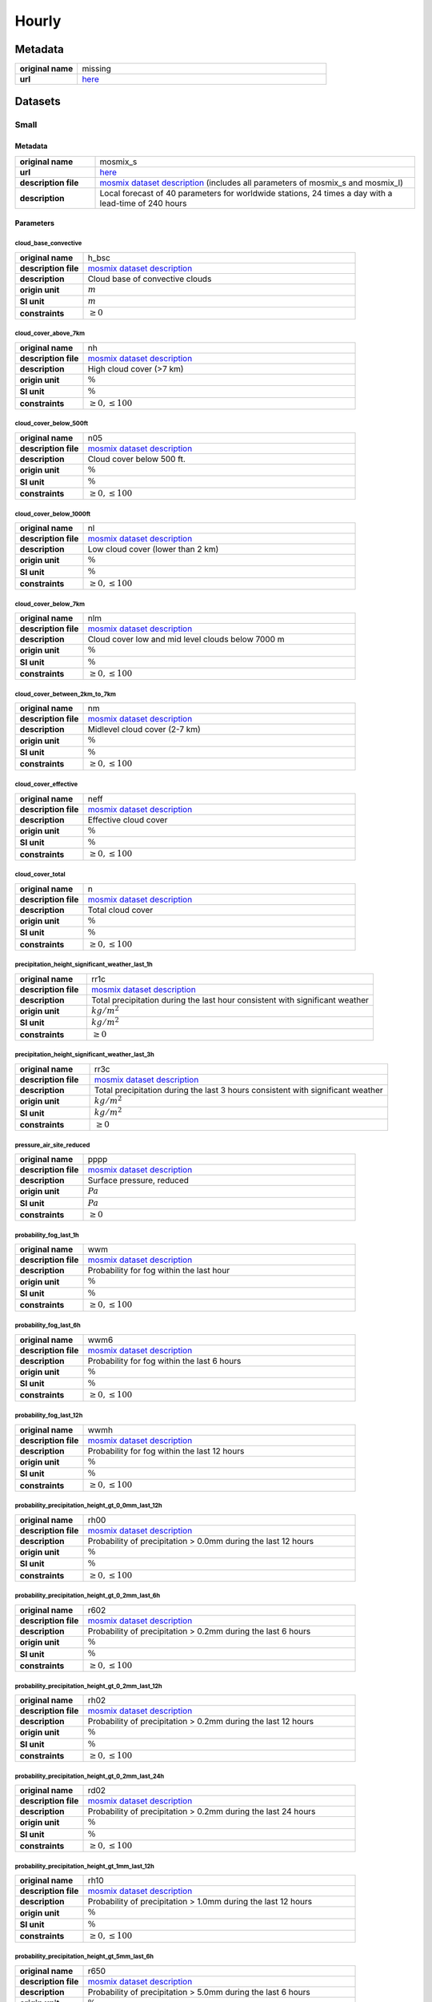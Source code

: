 Hourly
######

Metadata
********

.. list-table::
   :widths: 20 80
   :stub-columns: 1

   * - original name
     - missing
   * - url
     - `here <https://opendata.dwd.de/weather/local_forecasts/mos/>`_

Datasets
********

Small
=====

Metadata
--------

.. list-table::
   :widths: 20 80
   :stub-columns: 1

   * - original name
     - mosmix_s
   * - url
     - `here <https://opendata.dwd.de/weather/local_forecasts/mos/MOSMIX_S/>`_
   * - description file
     - `mosmix dataset description`_ (includes all parameters of mosmix_s and mosmix_l)
   * - description
     - Local forecast of 40 parameters for worldwide stations, 24 times a day with a lead-time of 240 hours

.. _mosmix dataset description: https://opendata.dwd.de/weather/lib/MetElementDefinition.xml

Parameters
----------

cloud_base_convective
^^^^^^^^^^^^^^^^^^^^^

.. list-table::
   :widths: 20 80
   :stub-columns: 1

   * - original name
     - h_bsc
   * - description file
     - `mosmix dataset description`_
   * - description
     - Cloud base of convective clouds
   * - origin unit
     - :math:`m`
   * - SI unit
     - :math:`m`
   * - constraints
     - :math:`\geq{0}`

cloud_cover_above_7km
^^^^^^^^^^^^^^^^^^^^^^

.. list-table::
   :widths: 20 80
   :stub-columns: 1

   * - original name
     - nh
   * - description file
     - `mosmix dataset description`_
   * - description
     - High cloud cover (>7 km)
   * - origin unit
     - :math:`\%`
   * - SI unit
     - :math:`\%`
   * - constraints
     - :math:`\geq{0}, \leq{100}`

cloud_cover_below_500ft
^^^^^^^^^^^^^^^^^^^^^^^^

.. list-table::
   :widths: 20 80
   :stub-columns: 1

   * - original name
     - n05
   * - description file
     - `mosmix dataset description`_
   * - description
     - Cloud cover below 500 ft.
   * - origin unit
     - :math:`\%`
   * - SI unit
     - :math:`\%`
   * - constraints
     - :math:`\geq{0}, \leq{100}`

cloud_cover_below_1000ft
^^^^^^^^^^^^^^^^^^^^^^^^^

.. list-table::
   :widths: 20 80
   :stub-columns: 1

   * - original name
     - nl
   * - description file
     - `mosmix dataset description`_
   * - description
     - Low cloud cover (lower than 2 km)
   * - origin unit
     - :math:`\%`
   * - SI unit
     - :math:`\%`
   * - constraints
     - :math:`\geq{0}, \leq{100}`

cloud_cover_below_7km
^^^^^^^^^^^^^^^^^^^^^^

.. list-table::
   :widths: 20 80
   :stub-columns: 1

   * - original name
     - nlm
   * - description file
     - `mosmix dataset description`_
   * - description
     - Cloud cover low and mid level clouds below 7000 m
   * - origin unit
     - :math:`\%`
   * - SI unit
     - :math:`\%`
   * - constraints
     - :math:`\geq{0}, \leq{100}`

cloud_cover_between_2km_to_7km
^^^^^^^^^^^^^^^^^^^^^^^^^^^^^

.. list-table::
   :widths: 20 80
   :stub-columns: 1

   * - original name
     - nm
   * - description file
     - `mosmix dataset description`_
   * - description
     - Midlevel cloud cover (2-7 km)
   * - origin unit
     - :math:`\%`
   * - SI unit
     - :math:`\%`
   * - constraints
     - :math:`\geq{0}, \leq{100}`

cloud_cover_effective
^^^^^^^^^^^^^^^^^^^^^

.. list-table::
   :widths: 20 80
   :stub-columns: 1

   * - original name
     - neff
   * - description file
     - `mosmix dataset description`_
   * - description
     - Effective cloud cover
   * - origin unit
     - :math:`\%`
   * - SI unit
     - :math:`\%`
   * - constraints
     - :math:`\geq{0}, \leq{100}`

cloud_cover_total
^^^^^^^^^^^^^^^^^

.. list-table::
   :widths: 20 80
   :stub-columns: 1

   * - original name
     - n
   * - description file
     - `mosmix dataset description`_
   * - description
     - Total cloud cover
   * - origin unit
     - :math:`\%`
   * - SI unit
     - :math:`\%`
   * - constraints
     - :math:`\geq{0}, \leq{100}`

precipitation_height_significant_weather_last_1h
^^^^^^^^^^^^^^^^^^^^^^^^^^^^^^^^^^^^^^^^^^^^^^^^

.. list-table::
   :widths: 20 80
   :stub-columns: 1

   * - original name
     - rr1c
   * - description file
     - `mosmix dataset description`_
   * - description
     - Total precipitation during the last hour consistent with significant weather
   * - origin unit
     - :math:`kg / m^2`
   * - SI unit
     - :math:`kg / m^2`
   * - constraints
     - :math:`\geq{0}`

precipitation_height_significant_weather_last_3h
^^^^^^^^^^^^^^^^^^^^^^^^^^^^^^^^^^^^^^^^^^^^^^^^

.. list-table::
   :widths: 20 80
   :stub-columns: 1

   * - original name
     - rr3c
   * - description file
     - `mosmix dataset description`_
   * - description
     - Total precipitation during the last 3 hours consistent with significant weather
   * - origin unit
     - :math:`kg / m^2`
   * - SI unit
     - :math:`kg / m^2`
   * - constraints
     - :math:`\geq{0}`

pressure_air_site_reduced
^^^^^^^^^^^^^^^^^^^^^^^^^

.. list-table::
   :widths: 20 80
   :stub-columns: 1

   * - original name
     - pppp
   * - description file
     - `mosmix dataset description`_
   * - description
     - Surface pressure, reduced
   * - origin unit
     - :math:`Pa`
   * - SI unit
     - :math:`Pa`
   * - constraints
     - :math:`\geq{0}`

probability_fog_last_1h
^^^^^^^^^^^^^^^^^^^^^^^

.. list-table::
   :widths: 20 80
   :stub-columns: 1

   * - original name
     - wwm
   * - description file
     - `mosmix dataset description`_
   * - description
     - Probability for fog within the last hour
   * - origin unit
     - :math:`\%`
   * - SI unit
     - :math:`\%`
   * - constraints
     - :math:`\geq{0}, \leq{100}`

probability_fog_last_6h
^^^^^^^^^^^^^^^^^^^^^^^

.. list-table::
   :widths: 20 80
   :stub-columns: 1

   * - original name
     - wwm6
   * - description file
     - `mosmix dataset description`_
   * - description
     - Probability for fog within the last 6 hours
   * - origin unit
     - :math:`\%`
   * - SI unit
     - :math:`\%`
   * - constraints
     - :math:`\geq{0}, \leq{100}`

probability_fog_last_12h
^^^^^^^^^^^^^^^^^^^^^^^^

.. list-table::
   :widths: 20 80
   :stub-columns: 1

   * - original name
     - wwmh
   * - description file
     - `mosmix dataset description`_
   * - description
     - Probability for fog within the last 12 hours
   * - origin unit
     - :math:`\%`
   * - SI unit
     - :math:`\%`
   * - constraints
     - :math:`\geq{0}, \leq{100}`

probability_precipitation_height_gt_0_0mm_last_12h
^^^^^^^^^^^^^^^^^^^^^^^^^^^^^^^^^^^^^^^^^^^^^^^^^^^

.. list-table::
   :widths: 20 80
   :stub-columns: 1

   * - original name
     - rh00
   * - description file
     - `mosmix dataset description`_
   * - description
     - Probability of precipitation > 0.0mm during the last 12 hours
   * - origin unit
     - :math:`\%`
   * - SI unit
     - :math:`\%`
   * - constraints
     - :math:`\geq{0}, \leq{100}`

probability_precipitation_height_gt_0_2mm_last_6h
^^^^^^^^^^^^^^^^^^^^^^^^^^^^^^^^^^^^^^^^^^^^^^^^^^

.. list-table::
   :widths: 20 80
   :stub-columns: 1

   * - original name
     - r602
   * - description file
     - `mosmix dataset description`_
   * - description
     - Probability of precipitation > 0.2mm during the last 6 hours
   * - origin unit
     - :math:`\%`
   * - SI unit
     - :math:`\%`
   * - constraints
     - :math:`\geq{0}, \leq{100}`

probability_precipitation_height_gt_0_2mm_last_12h
^^^^^^^^^^^^^^^^^^^^^^^^^^^^^^^^^^^^^^^^^^^^^^^^^^^

.. list-table::
   :widths: 20 80
   :stub-columns: 1

   * - original name
     - rh02
   * - description file
     - `mosmix dataset description`_
   * - description
     - Probability of precipitation > 0.2mm during the last 12 hours
   * - origin unit
     - :math:`\%`
   * - SI unit
     - :math:`\%`
   * - constraints
     - :math:`\geq{0}, \leq{100}`

probability_precipitation_height_gt_0_2mm_last_24h
^^^^^^^^^^^^^^^^^^^^^^^^^^^^^^^^^^^^^^^^^^^^^^^^^^^

.. list-table::
   :widths: 20 80
   :stub-columns: 1

   * - original name
     - rd02
   * - description file
     - `mosmix dataset description`_
   * - description
     - Probability of precipitation > 0.2mm during the last 24 hours
   * - origin unit
     - :math:`\%`
   * - SI unit
     - :math:`\%`
   * - constraints
     - :math:`\geq{0}, \leq{100}`

probability_precipitation_height_gt_1mm_last_12h
^^^^^^^^^^^^^^^^^^^^^^^^^^^^^^^^^^^^^^^^^^^^^^^^^^^

.. list-table::
   :widths: 20 80
   :stub-columns: 1

   * - original name
     - rh10
   * - description file
     - `mosmix dataset description`_
   * - description
     - Probability of precipitation > 1.0mm during the last 12 hours
   * - origin unit
     - :math:`\%`
   * - SI unit
     - :math:`\%`
   * - constraints
     - :math:`\geq{0}, \leq{100}`

probability_precipitation_height_gt_5mm_last_6h
^^^^^^^^^^^^^^^^^^^^^^^^^^^^^^^^^^^^^^^^^^^^^^^^^^

.. list-table::
   :widths: 20 80
   :stub-columns: 1

   * - original name
     - r650
   * - description file
     - `mosmix dataset description`_
   * - description
     - Probability of precipitation > 5.0mm during the last 6 hours
   * - origin unit
     - :math:`\%`
   * - SI unit
     - :math:`\%`
   * - constraints
     - :math:`\geq{0}, \leq{100}`

probability_precipitation_height_gt_5mm_last_12h
^^^^^^^^^^^^^^^^^^^^^^^^^^^^^^^^^^^^^^^^^^^^^^^^^^^

.. list-table::
   :widths: 20 80
   :stub-columns: 1

   * - original name
     - rh50
   * - description file
     - `mosmix dataset description`_
   * - description
     - Probability of precipitation > 5.0mm during the last 12 hours
   * - origin unit
     - :math:`\%`
   * - SI unit
     - :math:`\%`
   * - constraints
     - :math:`\geq{0}, \leq{100}`

probability_precipitation_height_gt_5mm_last_24h
^^^^^^^^^^^^^^^^^^^^^^^^^^^^^^^^^^^^^^^^^^^^^^^^^^^

.. list-table::
   :widths: 20 80
   :stub-columns: 1

   * - original name
     - rd50
   * - description file
     - `mosmix dataset description`_
   * - description
     - Probability of precipitation > 5.0mm during the last 24 hours
   * - origin unit
     - :math:`\%`
   * - SI unit
     - :math:`\%`
   * - constraints
     - :math:`\geq{0}, \leq{100}`

probability_wind_gust_ge_25kn_last_12h
^^^^^^^^^^^^^^^^^^^^^^^^^^^^^^^^^^^^^^^

.. list-table::
   :widths: 20 80
   :stub-columns: 1

   * - original name
     - fxh25
   * - description file
     - `mosmix dataset description`_
   * - description
     - Probability of wind gusts >= 25kn within the last 12 hours
   * - origin unit
     - :math:`\%`
   * - SI unit
     - :math:`\%`
   * - constraints
     - :math:`\geq{0}, \leq{100}`

probability_wind_gust_ge_40kn_last_12h
^^^^^^^^^^^^^^^^^^^^^^^^^^^^^^^^^^^^^^^

.. list-table::
   :widths: 20 80
   :stub-columns: 1

   * - original name
     - fxh40
   * - description file
     - `mosmix dataset description`_
   * - description
     - Probability of wind gusts >= 40kn within the last 12 hours
   * - origin unit
     - :math:`\%`
   * - SI unit
     - :math:`\%`
   * - constraints
     - :math:`\geq{0}, \leq{100}`

probability_wind_gust_ge_55kn_last_12h
^^^^^^^^^^^^^^^^^^^^^^^^^^^^^^^^^^^^^^^

.. list-table::
   :widths: 20 80
   :stub-columns: 1

   * - original name
     - fxh55
   * - description file
     - `mosmix dataset description`_
   * - description
     - Probability of wind gusts >= 55kn within the last 12 hours
   * - origin unit
     - :math:`\%`
   * - SI unit
     - :math:`\%`
   * - constraints
     - :math:`\geq{0}, \leq{100}`

radiation_global
^^^^^^^^^^^^^^^^

.. list-table::
   :widths: 20 80
   :stub-columns: 1

   * - original name
     - rad1h
   * - description file
     - `mosmix dataset description`_
   * - description
     - Global Irradiance
   * - origin unit
     - :math:`kJ / m^2`
   * - SI unit
     - :math:`J / m^2`
   * - constraints
     - :math:`\geq{0}`

sunshine_duration
^^^^^^^^^^^^^^^^^

.. list-table::
   :widths: 20 80
   :stub-columns: 1

   * - original name
     - sund1
   * - description file
     - `mosmix dataset description`_
   * - description
     - Sunshine duration during the last Hour
   * - origin unit
     - :math:`s`
   * - SI unit
     - :math:`s`
   * - constraints
     - :math:`\geq{0}`

temperature_air_max_2m
^^^^^^^^^^^^^^^^^^^^^^^

.. list-table::
   :widths: 20 80
   :stub-columns: 1

   * - original name
     - tx
   * - description file
     - `mosmix dataset description`_
   * - description
     - Maximum temperature - within the last 12 hours
   * - origin unit
     - :math:`K`
   * - SI unit
     - :math:`K`
   * - constraints
     - none

temperature_air_mean_0_05m
^^^^^^^^^^^^^^^^^^^^^^^^

.. list-table::
   :widths: 20 80
   :stub-columns: 1

   * - original name
     - t5cm
   * - description file
     - `mosmix dataset description`_
   * - description
     - Temperature 5cm above surface
   * - origin unit
     - :math:`K`
   * - SI unit
     - :math:`K`
   * - constraints
     - none

temperature_air_mean_2m
^^^^^^^^^^^^^^^^^^^^^^^^

.. list-table::
   :widths: 20 80
   :stub-columns: 1

   * - original name
     - ttt
   * - description file
     - `mosmix dataset description`_
   * - description
     - Temperature 2m above surface
   * - origin unit
     - :math:`K`
   * - SI unit
     - :math:`K`
   * - constraints
     - none

temperature_air_min_2m
^^^^^^^^^^^^^^^^^^^^^^^

.. list-table::
   :widths: 20 80
   :stub-columns: 1

   * - original name
     - tn
   * - description file
     - `mosmix dataset description`_
   * - description
     - Minimum temperature - within the last 12 hours
   * - origin unit
     - :math:`K`
   * - SI unit
     - :math:`K`
   * - constraints
     - none

temperature_dew_point_mean_2m
^^^^^^^^^^^^^^^^^^^^^^^^^^^^^^

.. list-table::
   :widths: 20 80
   :stub-columns: 1

   * - original name
     - td
   * - description file
     - `mosmix dataset description`_
   * - description
     - Dewpoint 2m above surface
   * - origin unit
     - :math:`K`
   * - SI unit
     - :math:`K`
   * - constraints
     - none

visibility_range
^^^^^^^^^^^^^^^^

.. list-table::
   :widths: 20 80
   :stub-columns: 1

   * - original name
     - vv
   * - description file
     - `mosmix dataset description`_
   * - description
     - Visibility
   * - origin unit
     - :math:`m`
   * - SI unit
     - :math:`m`
   * - constraints
     - :math:`\geq{0}`

water_equivalent_snow_depth_new_last_1h
^^^^^^^^^^^^^^^^^^^^^^^^^^^^^^^^^^^^^^^

.. list-table::
   :widths: 20 80
   :stub-columns: 1

   * - original name
     - rrs1c
   * - description file
     - `mosmix dataset description`_
   * - description
     - Snow-Rain-Equivalent during the last hour
   * - origin unit
     - :math:`kg / m^2`
   * - SI unit
     - :math:`kg / m^2`
   * - constraints
     - :math:`\geq{0}`

water_equivalent_snow_depth_new_last_3h
^^^^^^^^^^^^^^^^^^^^^^^^^^^^^^^^^^^^^^^

.. list-table::
   :widths: 20 80
   :stub-columns: 1

   * - original name
     - rrs3c
   * - description file
     - `mosmix dataset description`_
   * - description
     - Snow-Rain-Equivalent during the last 3 hours
   * - origin unit
     - :math:`kg / m^2`
   * - SI unit
     - :math:`kg / m^2`
   * - constraints
     - :math:`\geq{0}`

weather_last_6h
^^^^^^^^^^^^^^^

.. list-table::
   :widths: 20 80
   :stub-columns: 1

   * - original name
     - w1w2
   * - description file
     - `mosmix dataset description`_
   * - description
     - Past weather during the last 6 hours
   * - origin unit
     - :math:`-`
   * - SI unit
     - :math:`-`
   * - constraints
     - none

weather_significant
^^^^^^^^^^^^^^^^^^^

.. list-table::
   :widths: 20 80
   :stub-columns: 1

   * - original name
     - ww
   * - description file
     - `mosmix dataset description`_
   * - description
     - Significant Weather
   * - origin unit
     - :math:`-`
   * - SI unit
     - :math:`-`
   * - constraints
     - none

wind_direction
^^^^^^^^^^^^^^

.. list-table::
   :widths: 20 80
   :stub-columns: 1

   * - original name
     - dd
   * - description file
     - `mosmix dataset description`_
   * - description
     - Wind direction
   * - origin unit
     - :math:`°`
   * - SI unit
     - :math:`°`
   * - constraints
     - :math:`\geq{0}, \leq{360}`

wind_gust_max_last_1h
^^^^^^^^^^^^^^^^^^^^^

.. list-table::
   :widths: 20 80
   :stub-columns: 1

   * - original name
     - fx1
   * - description file
     - `mosmix dataset description`_
   * - description
     - Maximum wind gust within the last hour
   * - origin unit
     - :math:`m / s`
   * - SI unit
     - :math:`m / s`
   * - constraints
     - :math:`\geq{0}`

wind_gust_max_last_3h
^^^^^^^^^^^^^^^^^^^^^

.. list-table::
   :widths: 20 80
   :stub-columns: 1

   * - original name
     - fx3
   * - description file
     - `mosmix dataset description`_
   * - description
     - Maximum wind gust within the last 3 hours
   * - origin unit
     - :math:`m / s`
   * - SI unit
     - :math:`m / s`
   * - constraints
     - :math:`\geq{0}`

wind_gust_max_last_12h
^^^^^^^^^^^^^^^^^^^^^^

.. list-table::
   :widths: 20 80
   :stub-columns: 1

   * - original name
     - fxh
   * - description file
     - `mosmix dataset description`_
   * - description
     - Maximum wind gust within the last 12 hours
   * - origin unit
     - :math:`m / s`
   * - SI unit
     - :math:`m / s`
   * - constraints
     - :math:`\geq{0}`

wind_speed
^^^^^^^^^^

.. list-table::
   :widths: 20 80
   :stub-columns: 1

   * - original name
     - ff
   * - description file
     - `mosmix dataset description`_
   * - description
     - Wind speed
   * - origin unit
     - :math:`m / s`
   * - SI unit
     - :math:`m / s`
   * - constraints
     - :math:`\geq{0}`

Large
=====

Metadata
--------

.. list-table::
   :widths: 20 80
   :stub-columns: 1

   * - original name
     - mosmix_l
   * - url
     - `here <https://opendata.dwd.de/weather/local_forecasts/mos/MOSMIX_L/>`_
   * - description file
     - `mosmix dataset description`_ (includes all parameters of mosmix_s and mosmix_l)
   * - description
     - Local forecast of 115 parameters for worldwide stations, 4 times a day with a lead-time of 240 hours

.. _mosmix dataset description: https://opendata.dwd.de/weather/lib/MetElementDefinition.xml

Parameters
----------

cloud_cover_above_7km
^^^^^^^^^^^^^^^^^^^^^^

.. list-table::
   :widths: 20 80
   :stub-columns: 1

   * - original name
     - nh
   * - description file
     - `mosmix dataset description`_
   * - description
     - High cloud cover (>7 km)
   * - origin unit
     - :math:`\%`
   * - SI unit
     - :math:`\%`
   * - constraints
     - :math:`\geq{0}, \leq{100}`

cloud_cover_below_500ft
^^^^^^^^^^^^^^^^^^^^^^^^

.. list-table::
   :widths: 20 80
   :stub-columns: 1

   * - original name
     - n05
   * - description file
     - `mosmix dataset description`_
   * - description
     - Cloud cover below 500 ft.
   * - origin unit
     - :math:`\%`
   * - SI unit
     - :math:`\%`
   * - constraints
     - :math:`\geq{0}, \leq{100}`

cloud_cover_below_1000ft
^^^^^^^^^^^^^^^^^^^^^^^^^

.. list-table::
   :widths: 20 80
   :stub-columns: 1

   * - original name
     - nl
   * - description file
     - `mosmix dataset description`_
   * - description
     - Low cloud cover (lower than 2 km)
   * - origin unit
     - :math:`\%`
   * - SI unit
     - :math:`\%`
   * - constraints
     - :math:`\geq{0}, \leq{100}`

cloud_cover_between_2km_to_7km
^^^^^^^^^^^^^^^^^^^^^^^^^^^^^

.. list-table::
   :widths: 20 80
   :stub-columns: 1

   * - original name
     - nm
   * - description file
     - `mosmix dataset description`_
   * - description
     - Midlevel cloud cover (2-7 km)
   * - origin unit
     - :math:`\%`
   * - SI unit
     - :math:`\%`
   * - constraints
     - :math:`\geq{0}, \leq{100}`

cloud_cover_effective
^^^^^^^^^^^^^^^^^^^^^

.. list-table::
   :widths: 20 80
   :stub-columns: 1

   * - original name
     - neff
   * - description file
     - `mosmix dataset description`_
   * - description
     - Effective cloud cover
   * - origin unit
     - :math:`\%`
   * - SI unit
     - :math:`\%`
   * - constraints
     - :math:`\geq{0}, \leq{100}`

cloud_cover_total
^^^^^^^^^^^^^^^^^

.. list-table::
   :widths: 20 80
   :stub-columns: 1

   * - original name
     - n
   * - description file
     - `mosmix dataset description`_
   * - description
     - Total cloud cover
   * - origin unit
     - :math:`\%`
   * - SI unit
     - :math:`\%`
   * - constraints
     - :math:`\geq{0}, \leq{100}`

error_absolute_pressure_air_site
^^^^^^^^^^^^^^^^^^^^^^^^^^^^^^^^

.. list-table::
   :widths: 20 80
   :stub-columns: 1

   * - original name
     - e_ppp
   * - description file
     - `mosmix dataset description`_
   * - description
     - Absolute error surface pressure
   * - origin unit
     - :math:`Pa`
   * - SI unit
     - :math:`Pa`
   * - constraints
     - none

error_absolute_temperature_air_mean_2m
^^^^^^^^^^^^^^^^^^^^^^^^^^^^^^^^^^^^^^^

.. list-table::
   :widths: 20 80
   :stub-columns: 1

   * - original name
     - e_ttt
   * - description file
     - `mosmix dataset description`_
   * - description
     - Absolute error temperature 2m above surface
   * - origin unit
     - :math:`K`
   * - SI unit
     - :math:`K`
   * - constraints
     - none

error_absolute_temperature_dew_point_mean_2m
^^^^^^^^^^^^^^^^^^^^^^^^^^^^^^^^^^^^^^^^^^^^^

.. list-table::
   :widths: 20 80
   :stub-columns: 1

   * - original name
     - e_td
   * - description file
     - `mosmix dataset description`_
   * - description
     - Absolute error dew point 2m above surface
   * - origin unit
     - :math:`K`
   * - SI unit
     - :math:`K`
   * - constraints
     - none

error_absolute_wind_direction
^^^^^^^^^^^^^^^^^^^^^^^^^^^^^

.. list-table::
   :widths: 20 80
   :stub-columns: 1

   * - original name
     - e_dd
   * - description file
     - `mosmix dataset description`_
   * - description
     - Absolute error wind direction
   * - origin unit
     - :math:`°`
   * - SI unit
     - :math:`°`
   * - constraints
     - none

error_absolute_wind_speed
^^^^^^^^^^^^^^^^^^^^^^^^^

.. list-table::
   :widths: 20 80
   :stub-columns: 1

   * - original name
     - e_ff
   * - description file
     - `mosmix dataset description`_
   * - description
     - Absolute error wind speed 10m above surface
   * - origin unit
     - :math:`m / s`
   * - SI unit
     - :math:`m / s`
   * - constraints
     - none

evapotranspiration_potential_last_24h
^^^^^^^^^^^^^^^^^^^^^^^^^^^^^^^^^^^^^

.. list-table::
   :widths: 20 80
   :stub-columns: 1

   * - original name
     - pevap
   * - description file
     - `mosmix dataset description`_
   * - description
     - Potential evapotranspiration within the last 24 hours
   * - origin unit
     - :math:`kg / m^2`
   * - SI unit
     - :math:`kg / m^2`
   * - constraints
     - :math:`\geq{0}`

precipitation_duration
^^^^^^^^^^^^^^^^^^^^^^

.. list-table::
   :widths: 20 80
   :stub-columns: 1

   * - original name
     - drr1
   * - description file
     - `mosmix dataset description`_
   * - description
     - Duration of precipitation within the last hour
   * - origin unit
     - :math:`s`
   * - SI unit
     - :math:`s`
   * - constraints
     - :math:`\geq{0}`

precipitation_height_last_1h
^^^^^^^^^^^^^^^^^^^^^^^^^^^^

.. list-table::
   :widths: 20 80
   :stub-columns: 1

   * - original name
     - rr1
   * - description file
     - `mosmix dataset description`_
   * - description
     - Total precipitation during the last hour
   * - origin unit
     - :math:`kg / m^2`
   * - SI unit
     - :math:`kg / m^2`
   * - constraints
     - :math:`\geq{0}`

precipitation_height_last_3h
^^^^^^^^^^^^^^^^^^^^^^^^^^^^

.. list-table::
   :widths: 20 80
   :stub-columns: 1

   * - original name
     - rr3
   * - description file
     - `mosmix dataset description`_
   * - description
     - Total precipitation during the last 3 hours
   * - origin unit
     - :math:`kg / m^2`
   * - SI unit
     - :math:`kg / m^2`
   * - constraints
     - :math:`\geq{0}`

precipitation_height_last_6h
^^^^^^^^^^^^^^^^^^^^^^^^^^^^

.. list-table::
   :widths: 20 80
   :stub-columns: 1

   * - original name
     - rr6
   * - description file
     - `mosmix dataset description`_
   * - description
     - Total precipitation during the last 6 hours
   * - origin unit
     - :math:`kg / m^2`
   * - SI unit
     - :math:`kg / m^2`
   * - constraints
     - :math:`\geq{0}`

precipitation_height_last_12h
^^^^^^^^^^^^^^^^^^^^^^^^^^^^^

.. list-table::
   :widths: 20 80
   :stub-columns: 1

   * - original name
     - rrh
   * - description file
     - `mosmix dataset description`_
   * - description
     - Total precipitation during the last 12 hours
   * - origin unit
     - :math:`kg / m^2`
   * - SI unit
     - :math:`kg / m^2`
   * - constraints
     - :math:`\geq{0}`

precipitation_height_last_24h
^^^^^^^^^^^^^^^^^^^^^^^^^^^^^

.. list-table::
   :widths: 20 80
   :stub-columns: 1

   * - original name
     - rrd
   * - description file
     - `mosmix dataset description`_
   * - description
     - Total precipitation during the last 24 hours
   * - origin unit
     - :math:`kg / m^2`
   * - SI unit
     - :math:`kg / m^2`
   * - constraints
     - :math:`\geq{0}`

precipitation_height_liquid_significant_weather_last_1h
^^^^^^^^^^^^^^^^^^^^^^^^^^^^^^^^^^^^^^^^^^^^^^^^^^^^^^^

.. list-table::
   :widths: 20 80
   :stub-columns: 1

   * - original name
     - rrl1c
   * - description file
     - `mosmix dataset description`_
   * - description
     - Total liquid precipitation during the last hour consistent with significant weather
   * - origin unit
     - :math:`kg / m^2`
   * - SI unit
     - :math:`kg / m^2`
   * - constraints
     - :math:`\geq{0}`

precipitation_height_significant_weather_last_1h
^^^^^^^^^^^^^^^^^^^^^^^^^^^^^^^^^^^^^^^^^^^^^^^^

.. list-table::
   :widths: 20 80
   :stub-columns: 1

   * - original name
     - rr1c
   * - description file
     - `mosmix dataset description`_
   * - description
     - Total precipitation during the last hour consistent with significant weather
   * - origin unit
     - :math:`kg / m^2`
   * - SI unit
     - :math:`kg / m^2`
   * - constraints
     - :math:`\geq{0}`

precipitation_height_significant_weather_last_3h
^^^^^^^^^^^^^^^^^^^^^^^^^^^^^^^^^^^^^^^^^^^^^^^^

.. list-table::
   :widths: 20 80
   :stub-columns: 1

   * - original name
     - rr3c
   * - description file
     - `mosmix dataset description`_
   * - description
     - Total precipitation during the last 3 hours consistent with significant weather
   * - origin unit
     - :math:`kg / m^2`
   * - SI unit
     - :math:`kg / m^2`
   * - constraints
     - :math:`\geq{0}`

precipitation_height_significant_weather_last_6h
^^^^^^^^^^^^^^^^^^^^^^^^^^^^^^^^^^^^^^^^^^^^^^^^

.. list-table::
   :widths: 20 80
   :stub-columns: 1

   * - original name
     - rr6c
   * - description file
     - `mosmix dataset description`_
   * - description
     - Total precipitation during the last 6 hours consistent with significant weather
   * - origin unit
     - :math:`kg / m^2`
   * - SI unit
     - :math:`kg / m^2`
   * - constraints
     - :math:`\geq{0}`

precipitation_height_significant_weather_last_12h
^^^^^^^^^^^^^^^^^^^^^^^^^^^^^^^^^^^^^^^^^^^^^^^^^

.. list-table::
   :widths: 20 80
   :stub-columns: 1

   * - original name
     - rrhc
   * - description file
     - `mosmix dataset description`_
   * - description
     - Total precipitation during the last 12 hours consistent with significant weather
   * - origin unit
     - :math:`kg / m^2`
   * - SI unit
     - :math:`kg / m^2`
   * - constraints
     - :math:`\geq{0}`

precipitation_height_significant_weather_last_24h
^^^^^^^^^^^^^^^^^^^^^^^^^^^^^^^^^^^^^^^^^^^^^^^^^

.. list-table::
   :widths: 20 80
   :stub-columns: 1

   * - original name
     - rrdc
   * - description file
     - `mosmix dataset description`_
   * - description
     - Total precipitation during the last 24 hours consistent with significant weather
   * - origin unit
     - :math:`kg / m^2`
   * - SI unit
     - :math:`kg / m^2`
   * - constraints
     - :math:`\geq{0}`

pressure_air_site_reduced
^^^^^^^^^^^^^^^^^^^^^^^^^

.. list-table::
   :widths: 20 80
   :stub-columns: 1

   * - original name
     - pppp
   * - description file
     - `mosmix dataset description`_
   * - description
     - Surface pressure, reduced
   * - origin unit
     - :math:`Pa`
   * - SI unit
     - :math:`Pa`
   * - constraints
     - :math:`\geq{0}`

probability_drizzle_last_1h
^^^^^^^^^^^^^^^^^^^^^^^^^^^

.. list-table::
   :widths: 20 80
   :stub-columns: 1

   * - original name
     - wwz
   * - description file
     - `mosmix dataset description`_
   * - description
     - Probability: Occurrence of drizzle within the last hour
   * - origin unit
     - :math:`\%`
   * - SI unit
     - :math:`\%`
   * - constraints
     - :math:`\geq{0}, \leq{100}`

probability_drizzle_last_6h
^^^^^^^^^^^^^^^^^^^^^^^^^^^

.. list-table::
   :widths: 20 80
   :stub-columns: 1

   * - original name
     - wwz6
   * - description file
     - `mosmix dataset description`_
   * - description
     - Probability: Occurrence of drizzle within the last 6 hours
   * - origin unit
     - :math:`\%`
   * - SI unit
     - :math:`\%`
   * - constraints
     - :math:`\geq{0}, \leq{100}`

probability_drizzle_last_12h
^^^^^^^^^^^^^^^^^^^^^^^^^^^^

.. list-table::
   :widths: 20 80
   :stub-columns: 1

   * - original name
     - wwzh
   * - description file
     - `mosmix dataset description`_
   * - description
     - Probability: Occurrence of drizzle within the last 12 hours
   * - origin unit
     - :math:`\%`
   * - SI unit
     - :math:`\%`
   * - constraints
     - :math:`\geq{0}, \leq{100}`

probability_fog_last_1h
^^^^^^^^^^^^^^^^^^^^^^^

.. list-table::
   :widths: 20 80
   :stub-columns: 1

   * - original name
     - wwm
   * - description file
     - `mosmix dataset description`_
   * - description
     - Probability for fog within the last hour
   * - origin unit
     - :math:`\%`
   * - SI unit
     - :math:`\%`
   * - constraints
     - :math:`\geq{0}, \leq{100}`

probability_fog_last_6h
^^^^^^^^^^^^^^^^^^^^^^^

.. list-table::
   :widths: 20 80
   :stub-columns: 1

   * - original name
     - wwm6
   * - description file
     - `mosmix dataset description`_
   * - description
     - Probability for fog within the last 6 hours
   * - origin unit
     - :math:`\%`
   * - SI unit
     - :math:`\%`
   * - constraints
     - :math:`\geq{0}, \leq{100}`

probability_fog_last_12h
^^^^^^^^^^^^^^^^^^^^^^^^

.. list-table::
   :widths: 20 80
   :stub-columns: 1

   * - original name
     - wwmh
   * - description file
     - `mosmix dataset description`_
   * - description
     - Probability for fog within the last 12 hours
   * - origin unit
     - :math:`\%`
   * - SI unit
     - :math:`\%`
   * - constraints
     - :math:`\geq{0}, \leq{100}`

probability_fog_last_24h
^^^^^^^^^^^^^^^^^^^^^^^^

.. list-table::
   :widths: 20 80
   :stub-columns: 1

   * - original name
     - wwmd
   * - description file
     - `mosmix dataset description`_
   * - description
     - Probability for fog within the last 24 hours
   * - origin unit
     - :math:`\%`
   * - SI unit
     - :math:`\%`
   * - constraints
     - :math:`\geq{0}, \leq{100}`

probability_precipitation_convective_last_1h
^^^^^^^^^^^^^^^^^^^^^^^^^^^^^^^^^^^^^^^^^^^^

.. list-table::
   :widths: 20 80
   :stub-columns: 1

   * - original name
     - wwc
   * - description file
     - `mosmix dataset description`_
   * - description
     - Probability: Occurrence of convective precipitation within the last hour
   * - origin unit
     - :math:`\%`
   * - SI unit
     - :math:`\%`
   * - constraints
     - :math:`\geq{0}, \leq{100}`

probability_precipitation_convective_last_6h
^^^^^^^^^^^^^^^^^^^^^^^^^^^^^^^^^^^^^^^^^^^^

.. list-table::
   :widths: 20 80
   :stub-columns: 1

   * - original name
     - wwc6
   * - description file
     - `mosmix dataset description`_
   * - description
     - Probability: Occurrence of convective precipitation within the last 6 hours
   * - origin unit
     - :math:`\%`
   * - SI unit
     - :math:`\%`
   * - constraints
     - :math:`\geq{0}, \leq{100}`

probability_precipitation_convective_last_12h
^^^^^^^^^^^^^^^^^^^^^^^^^^^^^^^^^^^^^^^^^^^^^

.. list-table::
   :widths: 20 80
   :stub-columns: 1

   * - original name
     - wwch
   * - description file
     - `mosmix dataset description`_
   * - description
     - Probability: Occurrence of convective precipitation within the last 12 hours
   * - origin unit
     - :math:`\%`
   * - SI unit
     - :math:`\%`
   * - constraints
     - :math:`\geq{0}, \leq{100}`

probability_precipitation_freezing_last_1h
^^^^^^^^^^^^^^^^^^^^^^^^^^^^^^^^^^^^^^^^^^

.. list-table::
   :widths: 20 80
   :stub-columns: 1

   * - original name
     - wwf
   * - description file
     - `mosmix dataset description`_
   * - description
     - Probability: Occurrence of freezing rain within the last hour
   * - origin unit
     - :math:`\%`
   * - SI unit
     - :math:`\%`
   * - constraints
     - :math:`\geq{0}, \leq{100}`

probability_precipitation_freezing_last_6h
^^^^^^^^^^^^^^^^^^^^^^^^^^^^^^^^^^^^^^^^^^

.. list-table::
   :widths: 20 80
   :stub-columns: 1

   * - original name
     - wwf6
   * - description file
     - `mosmix dataset description`_
   * - description
     - Probability: Occurrence of freezing rain within the last 6 hours
   * - origin unit
     - :math:`\%`
   * - SI unit
     - :math:`\%`
   * - constraints
     - :math:`\geq{0}, \leq{100}`

probability_precipitation_freezing_last_12h
^^^^^^^^^^^^^^^^^^^^^^^^^^^^^^^^^^^^^^^^^^^

.. list-table::
   :widths: 20 80
   :stub-columns: 1

   * - original name
     - wwfh
   * - description file
     - `mosmix dataset description`_
   * - description
     - Probability: Occurrence of freezing rain within the last 12 hours
   * - origin unit
     - :math:`\%`
   * - SI unit
     - :math:`\%`
   * - constraints
     - :math:`\geq{0}, \leq{100}`

probability_precipitation_height_gt_0_0mm_last_6h
^^^^^^^^^^^^^^^^^^^^^^^^^^^^^^^^^^^^^^^^^^^^^^^^^^

.. list-table::
   :widths: 20 80
   :stub-columns: 1

   * - original name
     - r600
   * - description file
     - `mosmix dataset description`_
   * - description
     - Probability of precipitation > 0.0mm during the last 6 hours
   * - origin unit
     - :math:`\%`
   * - SI unit
     - :math:`\%`
   * - constraints
     - :math:`\geq{0}, \leq{100}`

probability_precipitation_height_gt_0_0mm_last_12h
^^^^^^^^^^^^^^^^^^^^^^^^^^^^^^^^^^^^^^^^^^^^^^^^^^^

.. list-table::
   :widths: 20 80
   :stub-columns: 1

   * - original name
     - rh00
   * - description file
     - `mosmix dataset description`_
   * - description
     - Probability of precipitation > 0.0mm during the last 12 hours
   * - origin unit
     - :math:`\%`
   * - SI unit
     - :math:`\%`
   * - constraints
     - :math:`\geq{0}, \leq{100}`

probability_precipitation_height_gt_0_0mm_last_24h
^^^^^^^^^^^^^^^^^^^^^^^^^^^^^^^^^^^^^^^^^^^^^^^^^^^

.. list-table::
   :widths: 20 80
   :stub-columns: 1

   * - original name
     - rd00
   * - description file
     - `mosmix dataset description`_
   * - description
     - Probability of precipitation > 0.0mm during the last 24 hours
   * - origin unit
     - :math:`\%`
   * - SI unit
     - :math:`\%`
   * - constraints
     - :math:`\geq{0}, \leq{100}`

probability_precipitation_height_gt_0_1mm_last_1h
^^^^^^^^^^^^^^^^^^^^^^^^^^^^^^^^^^^^^^^^^^^^^^^^^^

.. list-table::
   :widths: 20 80
   :stub-columns: 1

   * - original name
     - r101
   * - description file
     - `mosmix dataset description`_
   * - description
     - Probability of precipitation > 0.1 mm during the last hour
   * - origin unit
     - :math:`\%`
   * - SI unit
     - :math:`\%`
   * - constraints
     - :math:`\geq{0}, \leq{100}`

probability_precipitation_height_gt_0_2mm_last_1h
^^^^^^^^^^^^^^^^^^^^^^^^^^^^^^^^^^^^^^^^^^^^^^^^^^

.. list-table::
   :widths: 20 80
   :stub-columns: 1

   * - original name
     - r102
   * - description file
     - `mosmix dataset description`_
   * - description
     - Probability of precipitation > 0.2 mm during the last hour
   * - origin unit
     - :math:`\%`
   * - SI unit
     - :math:`\%`
   * - constraints
     - :math:`\geq{0}, \leq{100}`

probability_precipitation_height_gt_0_2mm_last_6h
^^^^^^^^^^^^^^^^^^^^^^^^^^^^^^^^^^^^^^^^^^^^^^^^^^

.. list-table::
   :widths: 20 80
   :stub-columns: 1

   * - original name
     - r602
   * - description file
     - `mosmix dataset description`_
   * - description
     - Probability of precipitation > 0.2mm during the last 6 hours
   * - origin unit
     - :math:`\%`
   * - SI unit
     - :math:`\%`
   * - constraints
     - :math:`\geq{0}, \leq{100}`

probability_precipitation_height_gt_0_2mm_last_12h
^^^^^^^^^^^^^^^^^^^^^^^^^^^^^^^^^^^^^^^^^^^^^^^^^^^

.. list-table::
   :widths: 20 80
   :stub-columns: 1

   * - original name
     - rh02
   * - description file
     - `mosmix dataset description`_
   * - description
     - Probability of precipitation > 0.2mm during the last 12 hours
   * - origin unit
     - :math:`\%`
   * - SI unit
     - :math:`\%`
   * - constraints
     - :math:`\geq{0}, \leq{100}`

probability_precipitation_height_gt_0_2mm_last_24h
^^^^^^^^^^^^^^^^^^^^^^^^^^^^^^^^^^^^^^^^^^^^^^^^^^^

.. list-table::
   :widths: 20 80
   :stub-columns: 1

   * - original name
     - rd02
   * - description file
     - `mosmix dataset description`_
   * - description
     - Probability of precipitation > 0.2mm during the last 24 hours
   * - origin unit
     - :math:`\%`
   * - SI unit
     - :math:`\%`
   * - constraints
     - :math:`\geq{0}, \leq{100}`

probability_precipitation_height_gt_0_3mm_last_1h
^^^^^^^^^^^^^^^^^^^^^^^^^^^^^^^^^^^^^^^^^^^^^^^^^^

.. list-table::
   :widths: 20 80
   :stub-columns: 1

   * - original name
     - r103
   * - description file
     - `mosmix dataset description`_
   * - description
     - Probability of precipitation > 0.3 mm during the last hour
   * - origin unit
     - :math:`\%`
   * - SI unit
     - :math:`\%`
   * - constraints
     - :math:`\geq{0}, \leq{100}`

probability_precipitation_height_gt_0_5mm_last_1h
^^^^^^^^^^^^^^^^^^^^^^^^^^^^^^^^^^^^^^^^^^^^^^^^^^

.. list-table::
   :widths: 20 80
   :stub-columns: 1

   * - original name
     - r105
   * - description file
     - `mosmix dataset description`_
   * - description
     - Probability of precipitation > 0.5 mm during the last hour
   * - origin unit
     - :math:`\%`
   * - SI unit
     - :math:`\%`
   * - constraints
     - :math:`\geq{0}, \leq{100}`

probability_precipitation_height_gt_0_7mm_last_1h
^^^^^^^^^^^^^^^^^^^^^^^^^^^^^^^^^^^^^^^^^^^^^^^^^^

.. list-table::
   :widths: 20 80
   :stub-columns: 1

   * - original name
     - r107
   * - description file
     - `mosmix dataset description`_
   * - description
     - Probability of precipitation > 0.7 mm during the last hour
   * - origin unit
     - :math:`\%`
   * - SI unit
     - :math:`\%`
   * - constraints
     - :math:`\geq{0}, \leq{100}`

probability_precipitation_height_gt_1mm_last_1h
^^^^^^^^^^^^^^^^^^^^^^^^^^^^^^^^^^^^^^^^^^^^^^^^^^

.. list-table::
   :widths: 20 80
   :stub-columns: 1

   * - original name
     - r110
   * - description file
     - `mosmix dataset description`_
   * - description
     - Probability of precipitation > 1.0 mm during the last hour
   * - origin unit
     - :math:`\%`
   * - SI unit
     - :math:`\%`
   * - constraints
     - :math:`\geq{0}, \leq{100}`

probability_precipitation_height_gt_1mm_last_6h
^^^^^^^^^^^^^^^^^^^^^^^^^^^^^^^^^^^^^^^^^^^^^^^^^^

.. list-table::
   :widths: 20 80
   :stub-columns: 1

   * - original name
     - r610
   * - description file
     - `mosmix dataset description`_
   * - description
     - Probability of precipitation > 1.0 mm during the last 6 hours
   * - origin unit
     - :math:`\%`
   * - SI unit
     - :math:`\%`
   * - constraints
     - :math:`\geq{0}, \leq{100}`

probability_precipitation_height_gt_1mm_last_12h
^^^^^^^^^^^^^^^^^^^^^^^^^^^^^^^^^^^^^^^^^^^^^^^^^^^

.. list-table::
   :widths: 20 80
   :stub-columns: 1

   * - original name
     - rh10
   * - description file
     - `mosmix dataset description`_
   * - description
     - Probability of precipitation > 1.0mm during the last 12 hours
   * - origin unit
     - :math:`\%`
   * - SI unit
     - :math:`\%`
   * - constraints
     - :math:`\geq{0}, \leq{100}`

probability_precipitation_height_gt_1mm_last_24h
^^^^^^^^^^^^^^^^^^^^^^^^^^^^^^^^^^^^^^^^^^^^^^^^^^^

.. list-table::
   :widths: 20 80
   :stub-columns: 1

   * - original name
     - rd10
   * - description file
     - `mosmix dataset description`_
   * - description
     - Probability of precipitation > 1.0mm during the last 24 hours
   * - origin unit
     - :math:`\%`
   * - SI unit
     - :math:`\%`
   * - constraints
     - :math:`\geq{0}, \leq{100}`

probability_precipitation_height_gt_2mm_last_1h
^^^^^^^^^^^^^^^^^^^^^^^^^^^^^^^^^^^^^^^^^^^^^^^^^^

.. list-table::
   :widths: 20 80
   :stub-columns: 1

   * - original name
     - r120
   * - description file
     - `mosmix dataset description`_
   * - description
     - Probability of precipitation > 2.0mm during the last hour
   * - origin unit
     - :math:`\%`
   * - SI unit
     - :math:`\%`
   * - constraints
     - :math:`\geq{0}, \leq{100}`

probability_precipitation_height_gt_3mm_last_1h
^^^^^^^^^^^^^^^^^^^^^^^^^^^^^^^^^^^^^^^^^^^^^^^^^^

.. list-table::
   :widths: 20 80
   :stub-columns: 1

   * - original name
     - r130
   * - description file
     - `mosmix dataset description`_
   * - description
     - Probability of precipitation > 3.0 mm during the last hour
   * - origin unit
     - :math:`\%`
   * - SI unit
     - :math:`\%`
   * - constraints
     - :math:`\geq{0}, \leq{100}`

probability_precipitation_height_gt_5mm_last_1h
^^^^^^^^^^^^^^^^^^^^^^^^^^^^^^^^^^^^^^^^^^^^^^^^^^

.. list-table::
   :widths: 20 80
   :stub-columns: 1

   * - original name
     - r150
   * - description file
     - `mosmix dataset description`_
   * - description
     - Probability of precipitation > 5.0 mm during the last hour
   * - origin unit
     - :math:`\%`
   * - SI unit
     - :math:`\%`
   * - constraints
     - :math:`\geq{0}, \leq{100}`

probability_precipitation_height_gt_5mm_last_6h
^^^^^^^^^^^^^^^^^^^^^^^^^^^^^^^^^^^^^^^^^^^^^^^^^^

.. list-table::
   :widths: 20 80
   :stub-columns: 1

   * - original name
     - r650
   * - description file
     - `mosmix dataset description`_
   * - description
     - Probability of precipitation > 5.0mm during the last 6 hours
   * - origin unit
     - :math:`\%`
   * - SI unit
     - :math:`\%`
   * - constraints
     - :math:`\geq{0}, \leq{100}`

probability_precipitation_height_gt_5mm_last_12h
^^^^^^^^^^^^^^^^^^^^^^^^^^^^^^^^^^^^^^^^^^^^^^^^^^^

.. list-table::
   :widths: 20 80
   :stub-columns: 1

   * - original name
     - rh50
   * - description file
     - `mosmix dataset description`_
   * - description
     - Probability of precipitation > 5.0mm during the last 12 hours
   * - origin unit
     - :math:`\%`
   * - SI unit
     - :math:`\%`
   * - constraints
     - :math:`\geq{0}, \leq{100}`

probability_precipitation_height_gt_5mm_last_24h
^^^^^^^^^^^^^^^^^^^^^^^^^^^^^^^^^^^^^^^^^^^^^^^^^^^

.. list-table::
   :widths: 20 80
   :stub-columns: 1

   * - original name
     - rd50
   * - description file
     - `mosmix dataset description`_
   * - description
     - Probability of precipitation > 5.0mm during the last 24 hours
   * - origin unit
     - :math:`\%`
   * - SI unit
     - :math:`\%`
   * - constraints
     - :math:`\geq{0}, \leq{100}`

probability_precipitation_height_gt_10mm_last_1h
^^^^^^^^^^^^^^^^^^^^^^^^^^^^^^^^^^^^^^^^^^^^^^^^^^^

.. list-table::
   :widths: 20 80
   :stub-columns: 1

   * - original name
     - rr1o1
   * - description file
     - `mosmix dataset description`_
   * - description
     - Probability of precipitation > 10.0 mm during the last hour
   * - origin unit
     - :math:`\%`
   * - SI unit
     - :math:`\%`
   * - constraints
     - :math:`\geq{0}, \leq{100}`

probability_precipitation_height_gt_15mm_last_1h
^^^^^^^^^^^^^^^^^^^^^^^^^^^^^^^^^^^^^^^^^^^^^^^^^^^

.. list-table::
   :widths: 20 80
   :stub-columns: 1

   * - original name
     - rr1w1
   * - description file
     - `mosmix dataset description`_
   * - description
     - Probability of precipitation > 15.0 mm during the last hour
   * - origin unit
     - :math:`\%`
   * - SI unit
     - :math:`\%`
   * - constraints
     - :math:`\geq{0}, \leq{100}`

probability_precipitation_height_gt_25mm_last_1h
^^^^^^^^^^^^^^^^^^^^^^^^^^^^^^^^^^^^^^^^^^^^^^^^^^^

.. list-table::
   :widths: 20 80
   :stub-columns: 1

   * - original name
     - rr1u1
   * - description file
     - `mosmix dataset description`_
   * - description
     - Probability of precipitation > 25.0 mm during the last hour
   * - origin unit
     - :math:`\%`
   * - SI unit
     - :math:`\%`
   * - constraints
     - :math:`\geq{0}, \leq{100}`

probability_precipitation_last_1h
^^^^^^^^^^^^^^^^^^^^^^^^^^^^^^^^^

.. list-table::
   :widths: 20 80
   :stub-columns: 1

   * - original name
     - wwp
   * - description file
     - `mosmix dataset description`_
   * - description
     - Probability: Occurrence of precipitation within the last hour
   * - origin unit
     - :math:`\%`
   * - SI unit
     - :math:`\%`
   * - constraints
     - :math:`\geq{0}, \leq{100}`

probability_precipitation_last_6h
^^^^^^^^^^^^^^^^^^^^^^^^^^^^^^^^^

.. list-table::
   :widths: 20 80
   :stub-columns: 1

   * - original name
     - wwp6
   * - description file
     - `mosmix dataset description`_
   * - description
     - Probability: Occurrence of precipitation within the last 6 hours
   * - origin unit
     - :math:`\%`
   * - SI unit
     - :math:`\%`
   * - constraints
     - :math:`\geq{0}, \leq{100}`

probability_precipitation_last_12h
^^^^^^^^^^^^^^^^^^^^^^^^^^^^^^^^^^

.. list-table::
   :widths: 20 80
   :stub-columns: 1

   * - original name
     - wwph
   * - description file
     - `mosmix dataset description`_
   * - description
     - Probability: Occurrence of precipitation within the last 12 hours
   * - origin unit
     - :math:`\%`
   * - SI unit
     - :math:`\%`
   * - constraints
     - :math:`\geq{0}, \leq{100}`

probability_precipitation_liquid_last_1h
^^^^^^^^^^^^^^^^^^^^^^^^^^^^^^^^^^^^^^^^

.. list-table::
   :widths: 20 80
   :stub-columns: 1

   * - original name
     - wwl
   * - description file
     - `mosmix dataset description`_
   * - description
     - Probability: Occurrence of liquid precipitation within the last hour
   * - origin unit
     - :math:`\%`
   * - SI unit
     - :math:`\%`
   * - constraints
     - :math:`\geq{0}, \leq{100}`

probability_precipitation_liquid_last_6h
^^^^^^^^^^^^^^^^^^^^^^^^^^^^^^^^^^^^^^^^

.. list-table::
   :widths: 20 80
   :stub-columns: 1

   * - original name
     - wwl6
   * - description file
     - `mosmix dataset description`_
   * - description
     - Probability: Occurrence of liquid precipitation within the last 6 hours
   * - origin unit
     - :math:`\%`
   * - SI unit
     - :math:`\%`
   * - constraints
     - :math:`\geq{0}, \leq{100}`

probability_precipitation_liquid_last_12h
^^^^^^^^^^^^^^^^^^^^^^^^^^^^^^^^^^^^^^^^^

.. list-table::
   :widths: 20 80
   :stub-columns: 1

   * - original name
     - wwlh
   * - description file
     - `mosmix dataset description`_
   * - description
     - Probability: Occurrence of liquid precipitation within the last 12 hours
   * - origin unit
     - :math:`\%`
   * - SI unit
     - :math:`\%`
   * - constraints
     - :math:`\geq{0}, \leq{100}`

probability_precipitation_solid_last_1h
^^^^^^^^^^^^^^^^^^^^^^^^^^^^^^^^^^^^^^^

.. list-table::
   :widths: 20 80
   :stub-columns: 1

   * - original name
     - wws
   * - description file
     - `mosmix dataset description`_
   * - description
     - Probability: Occurrence of solid precipitation within the last hour
   * - origin unit
     - :math:`\%`
   * - SI unit
     - :math:`\%`
   * - constraints
     - :math:`\geq{0}, \leq{100}`

probability_precipitation_solid_last_6h
^^^^^^^^^^^^^^^^^^^^^^^^^^^^^^^^^^^^^^^

.. list-table::
   :widths: 20 80
   :stub-columns: 1

   * - original name
     - wws6
   * - description file
     - `mosmix dataset description`_
   * - description
     - Probability: Occurrence of solid precipitation within the last 6 hours
   * - origin unit
     - :math:`\%`
   * - SI unit
     - :math:`\%`
   * - constraints
     - :math:`\geq{0}, \leq{100}`

probability_precipitation_solid_last_12h
^^^^^^^^^^^^^^^^^^^^^^^^^^^^^^^^^^^^^^^^

.. list-table::
   :widths: 20 80
   :stub-columns: 1

   * - original name
     - wwsh
   * - description file
     - `mosmix dataset description`_
   * - description
     - Probability: Occurrence of solid precipitation within the last 12 hours
   * - origin unit
     - :math:`\%`
   * - SI unit
     - :math:`\%`
   * - constraints
     - :math:`\geq{0}, \leq{100}`

probability_precipitation_stratiform_last_1h
^^^^^^^^^^^^^^^^^^^^^^^^^^^^^^^^^^^^^^^^^^^^

.. list-table::
   :widths: 20 80
   :stub-columns: 1

   * - original name
     - wwd
   * - description file
     - `mosmix dataset description`_
   * - description
     - Probability: Occurrence of stratiform precipitation within the last hour
   * - origin unit
     - :math:`\%`
   * - SI unit
     - :math:`\%`
   * - constraints
     - :math:`\geq{0}, \leq{100}`

probability_precipitation_stratiform_last_6h
^^^^^^^^^^^^^^^^^^^^^^^^^^^^^^^^^^^^^^^^^^^^

.. list-table::
   :widths: 20 80
   :stub-columns: 1

   * - original name
     - wwd6
   * - description file
     - `mosmix dataset description`_
   * - description
     - Probability: Occurrence of stratiform precipitation within the last 6 hours
   * - origin unit
     - :math:`\%`
   * - SI unit
     - :math:`\%`
   * - constraints
     - :math:`\geq{0}, \leq{100}`

probability_precipitation_stratiform_last_12h
^^^^^^^^^^^^^^^^^^^^^^^^^^^^^^^^^^^^^^^^^^^^^

.. list-table::
   :widths: 20 80
   :stub-columns: 1

   * - original name
     - wwdh
   * - description file
     - `mosmix dataset description`_
   * - description
     - Probability: Occurrence of stratiform precipitation within the last 12 hours
   * - origin unit
     - :math:`\%`
   * - SI unit
     - :math:`\%`
   * - constraints
     - :math:`\geq{0}, \leq{100}`

probability_radiation_global_last_1h
^^^^^^^^^^^^^^^^^^^^^^^^^^^^^^^^^^^^

.. list-table::
   :widths: 20 80
   :stub-columns: 1

   * - original name
     - rrad1
   * - description file
     - `mosmix dataset description`_
   * - description
     - Global irradiance within the last hour
   * - origin unit
     - :math:`\%`
   * - SI unit
     - :math:`\%`
   * - constraints
     - :math:`\geq{0}, \leq{100}`

probability_sunshine_duration_relative_gt_0pct_last_24h
^^^^^^^^^^^^^^^^^^^^^^^^^^^^^^^^^^^^^^^^^^^^^^^^^^^^^^^^

.. list-table::
   :widths: 20 80
   :stub-columns: 1

   * - original name
     - psd00
   * - description file
     - `mosmix dataset description`_
   * - description
     - Probability: relative sunshine duration > 0 % within 24 hours
   * - origin unit
     - :math:`\%`
   * - SI unit
     - :math:`\%`
   * - constraints
     - :math:`\geq{0}, \leq{100}`

probability_sunshine_duration_relative_gt_30pct_last_24h
^^^^^^^^^^^^^^^^^^^^^^^^^^^^^^^^^^^^^^^^^^^^^^^^^^^^^^^^^

.. list-table::
   :widths: 20 80
   :stub-columns: 1

   * - original name
     - psd30
   * - description file
     - `mosmix dataset description`_
   * - description
     - Probability: relative sunshine duration > 30 % within 24 hours
   * - origin unit
     - :math:`\%`
   * - SI unit
     - :math:`\%`
   * - constraints
     - :math:`\geq{0}, \leq{100}`

probability_sunshine_duration_relative_gt_60pct_last_24h
^^^^^^^^^^^^^^^^^^^^^^^^^^^^^^^^^^^^^^^^^^^^^^^^^^^^^^^^^

.. list-table::
   :widths: 20 80
   :stub-columns: 1

   * - original name
     - psd60
   * - description file
     - `mosmix dataset description`_
   * - description
     - Probability: relative sunshine duration > 60 % within 24 hours
   * - origin unit
     - :math:`\%`
   * - SI unit
     - :math:`\%`
   * - constraints
     - :math:`\geq{0}, \leq{100}`

probability_thunder_last_1h
^^^^^^^^^^^^^^^^^^^^^^^^^^^

.. list-table::
   :widths: 20 80
   :stub-columns: 1

   * - original name
     - wwt
   * - description file
     - `mosmix dataset description`_
   * - description
     - Probability: Occurrence of thunderstorms within the last hour
   * - origin unit
     - :math:`\%`
   * - SI unit
     - :math:`\%`
   * - constraints
     - :math:`\geq{0}, \leq{100}`

probability_thunder_last_6h
^^^^^^^^^^^^^^^^^^^^^^^^^^^

.. list-table::
   :widths: 20 80
   :stub-columns: 1

   * - original name
     - wwt6
   * - description file
     - `mosmix dataset description`_
   * - description
     - Probability: Occurrence of thunderstorms within the last 6 hours
   * - origin unit
     - :math:`\%`
   * - SI unit
     - :math:`\%`
   * - constraints
     - :math:`\geq{0}, \leq{100}`

probability_thunder_last_12h
^^^^^^^^^^^^^^^^^^^^^^^^^^^^

.. list-table::
   :widths: 20 80
   :stub-columns: 1

   * - original name
     - wwth
   * - description file
     - `mosmix dataset description`_
   * - description
     - Probability: Occurrence of thunderstorms within the last 12 hours
   * - origin unit
     - :math:`\%`
   * - SI unit
     - :math:`\%`
   * - constraints
     - :math:`\geq{0}, \leq{100}`

probability_thunder_last_24h
^^^^^^^^^^^^^^^^^^^^^^^^^^^^

.. list-table::
   :widths: 20 80
   :stub-columns: 1

   * - original name
     - wwtd
   * - description file
     - `mosmix dataset description`_
   * - description
     - Probability: Occurrence of thunderstorms within the last 24 hours
   * - origin unit
     - :math:`\%`
   * - SI unit
     - :math:`\%`
   * - constraints
     - :math:`\geq{0}, \leq{100}`

probability_visibility_below_1000m
^^^^^^^^^^^^^^^^^^^^^^^^^^^^^^^^^^^

.. list-table::
   :widths: 20 80
   :stub-columns: 1

   * - original name
     - vv10
   * - description file
     - `mosmix dataset description`_
   * - description
     - Probability: Visibility below 1000m
   * - origin unit
     - :math:`\%`
   * - SI unit
     - :math:`\%`
   * - constraints
     - :math:`\geq{0}, \leq{100}`

probability_wind_gust_ge_25kn_last_6h
^^^^^^^^^^^^^^^^^^^^^^^^^^^^^^^^^^^^^^

.. list-table::
   :widths: 20 80
   :stub-columns: 1

   * - original name
     - fx625
   * - description file
     - `mosmix dataset description`_
   * - description
     - Probability of wind gusts >= 25kn within the last 6 hours
   * - origin unit
     - :math:`\%`
   * - SI unit
     - :math:`\%`
   * - constraints
     - :math:`\geq{0}, \leq{100}`

probability_wind_gust_ge_25kn_last_12h
^^^^^^^^^^^^^^^^^^^^^^^^^^^^^^^^^^^^^^^

.. list-table::
   :widths: 20 80
   :stub-columns: 1

   * - original name
     - fxh25
   * - description file
     - `mosmix dataset description`_
   * - description
     - Probability of wind gusts >= 25kn within the last 12 hours
   * - origin unit
     - :math:`\%`
   * - SI unit
     - :math:`\%`
   * - constraints
     - :math:`\geq{0}, \leq{100}`

probability_wind_gust_ge_40kn_last_6h
^^^^^^^^^^^^^^^^^^^^^^^^^^^^^^^^^^^^^^

.. list-table::
   :widths: 20 80
   :stub-columns: 1

   * - original name
     - fx640
   * - description file
     - `mosmix dataset description`_
   * - description
     - Probability of wind gusts >= 40kn within the last 6 hours
   * - origin unit
     - :math:`\%`
   * - SI unit
     - :math:`\%`
   * - constraints
     - :math:`\geq{0}, \leq{100}`

probability_wind_gust_ge_40kn_last_12h
^^^^^^^^^^^^^^^^^^^^^^^^^^^^^^^^^^^^^^^

.. list-table::
   :widths: 20 80
   :stub-columns: 1

   * - original name
     - fxh40
   * - description file
     - `mosmix dataset description`_
   * - description
     - Probability of wind gusts >= 40kn within the last 12 hours
   * - origin unit
     - :math:`\%`
   * - SI unit
     - :math:`\%`
   * - constraints
     - :math:`\geq{0}, \leq{100}`

probability_wind_gust_ge_55kn_last_6h
^^^^^^^^^^^^^^^^^^^^^^^^^^^^^^^^^^^^^^

.. list-table::
   :widths: 20 80
   :stub-columns: 1

   * - original name
     - fx655
   * - description file
     - `mosmix dataset description`_
   * - description
     - Probability of wind gusts >= 55kn within the last 6 hours
   * - origin unit
     - :math:`\%`
   * - SI unit
     - :math:`\%`
   * - constraints
     - :math:`\geq{0}, \leq{100}`

probability_wind_gust_ge_55kn_last_12h
^^^^^^^^^^^^^^^^^^^^^^^^^^^^^^^^^^^^^^^

.. list-table::
   :widths: 20 80
   :stub-columns: 1

   * - original name
     - fxh55
   * - description file
     - `mosmix dataset description`_
   * - description
     - Probability of wind gusts >= 55kn within the last 12 hours
   * - origin unit
     - :math:`\%`
   * - SI unit
     - :math:`\%`
   * - constraints
     - :math:`\geq{0}, \leq{100}`

radiation_global
^^^^^^^^^^^^^^^^

.. list-table::
   :widths: 20 80
   :stub-columns: 1

   * - original name
     - rad1h
   * - description file
     - `mosmix dataset description`_
   * - description
     - Global Irradiance
   * - origin unit
     - :math:`kJ / m^2`
   * - SI unit
     - :math:`J / m^2`
   * - constraints
     - :math:`\geq{0}`

radiation_global_last_3h
^^^^^^^^^^^^^^^^^^^^^^^^

.. list-table::
   :widths: 20 80
   :stub-columns: 1

   * - original name
     - rads3
   * - description file
     - `mosmix dataset description`_
   * - description
     - Short wave radiation balance during the last 3 hours
   * - origin unit
     - :math:`kJ / m^2`
   * - SI unit
     - :math:`J / m^2`
   * - constraints
     - :math:`\geq{0}`

radiation_sky_long_wave_last_3h
^^^^^^^^^^^^^^^^^^^^^^^^^^^^^^^

.. list-table::
   :widths: 20 80
   :stub-columns: 1

   * - original name
     - radl3
   * - description file
     - `mosmix dataset description`_
   * - description
     - Long wave radiation balance during the last 3 hours
   * - origin unit
     - :math:`kJ / m^2`
   * - SI unit
     - :math:`J / m^2`
   * - constraints
     - :math:`\geq{0}`

sunshine_duration
^^^^^^^^^^^^^^^^^

.. list-table::
   :widths: 20 80
   :stub-columns: 1

   * - original name
     - sund1
   * - description file
     - `mosmix dataset description`_
   * - description
     - Sunshine duration during the last Hour
   * - origin unit
     - :math:`s`
   * - SI unit
     - :math:`s`
   * - constraints
     - :math:`\geq{0}`

sunshine_duration_last_3h
^^^^^^^^^^^^^^^^^^^^^^^^^

.. list-table::
   :widths: 20 80
   :stub-columns: 1

   * - original name
     - sund3
   * - description file
     - `mosmix dataset description`_
   * - description
     - Sunshine duration during the last 3 hours
   * - origin unit
     - :math:`s`
   * - SI unit
     - :math:`s`
   * - constraints
     - :math:`\geq{0}`

sunshine_duration_relative_last_24h
^^^^^^^^^^^^^^^^^^^^^^^^^^^^^^^^^^^

.. list-table::
   :widths: 20 80
   :stub-columns: 1

   * - original name
     - rsund
   * - description file
     - `mosmix dataset description`_
   * - description
     - Relative sunshine duration within the last 24 hours
   * - origin unit
     - :math:`\%`
   * - SI unit
     - :math:`\%`
   * - constraints
     - :math:`\geq{0}, \leq{100}`

sunshine_duration_yesterday
^^^^^^^^^^^^^^^^^^^^^^^^^^^

.. list-table::
   :widths: 20 80
   :stub-columns: 1

   * - original name
     - sund
   * - description file
     - `mosmix dataset description`_
   * - description
     - Yesterdays total sunshine duration
   * - origin unit
     - :math:`s`
   * - SI unit
     - :math:`s`
   * - constraints
     - :math:`\geq{0}`

temperature_air_max_2m
^^^^^^^^^^^^^^^^^^^^^^^

.. list-table::
   :widths: 20 80
   :stub-columns: 1

   * - original name
     - tx
   * - description file
     - `mosmix dataset description`_
   * - description
     - Maximum temperature - within the last 12 hours
   * - origin unit
     - :math:`K`
   * - SI unit
     - :math:`K`
   * - constraints
     - none

temperature_air_mean_0_05m
^^^^^^^^^^^^^^^^^^^^^^^^

.. list-table::
   :widths: 20 80
   :stub-columns: 1

   * - original name
     - t5cm
   * - description file
     - `mosmix dataset description`_
   * - description
     - Temperature 5cm above surface
   * - origin unit
     - :math:`K`
   * - SI unit
     - :math:`K`
   * - constraints
     - none

temperature_air_mean_2m
^^^^^^^^^^^^^^^^^^^^^^^^

.. list-table::
   :widths: 20 80
   :stub-columns: 1

   * - original name
     - ttt
   * - description file
     - `mosmix dataset description`_
   * - description
     - Temperature 2m above surface
   * - origin unit
     - :math:`K`
   * - SI unit
     - :math:`K`
   * - constraints
     - none

temperature_air_mean_2m_last_24h
^^^^^^^^^^^^^^^^^^^^^^^^^^^^^^^^^

.. list-table::
   :widths: 20 80
   :stub-columns: 1

   * - original name
     - tm
   * - description file
     - `mosmix dataset description`_
   * - description
     - Mean temperature during the last 24 hours
   * - origin unit
     - :math:`K`
   * - SI unit
     - :math:`K`
   * - constraints
     - none


temperature_air_min_0_05m_last_12h
^^^^^^^^^^^^^^^^^^^^^^^^^^^^^^^^

.. list-table::
   :widths: 20 80
   :stub-columns: 1

   * - original name
     - tg
   * - description file
     - `mosmix dataset description`_
   * - description
     - Minimum surface temperature at 5cm within the last 12 hours
   * - origin unit
     - :math:`K`
   * - SI unit
     - :math:`K`
   * - constraints
     - none

temperature_air_min_2m
^^^^^^^^^^^^^^^^^^^^^^^

.. list-table::
   :widths: 20 80
   :stub-columns: 1

   * - original name
     - tn
   * - description file
     - `mosmix dataset description`_
   * - description
     - Minimum temperature - within the last 12 hours
   * - origin unit
     - :math:`K`
   * - SI unit
     - :math:`K`
   * - constraints
     - none

temperature_dew_point_mean_2m
^^^^^^^^^^^^^^^^^^^^^^^^^^^^^^

.. list-table::
   :widths: 20 80
   :stub-columns: 1

   * - original name
     - td
   * - description file
     - `mosmix dataset description`_
   * - description
     - Dewpoint 2m above surface
   * - origin unit
     - :math:`K`
   * - SI unit
     - :math:`K`
   * - constraints
     - none

visibility_range
^^^^^^^^^^^^^^^^

.. list-table::
   :widths: 20 80
   :stub-columns: 1

   * - original name
     - vv
   * - description file
     - `mosmix dataset description`_
   * - description
     - Visibility
   * - origin unit
     - :math:`m`
   * - SI unit
     - :math:`m`
   * - constraints
     - :math:`\geq{0}`

water_equivalent_snow_depth_new_last_1h
^^^^^^^^^^^^^^^^^^^^^^^^^^^^^^^^^^^^^^^

.. list-table::
   :widths: 20 80
   :stub-columns: 1

   * - original name
     - rrs1c
   * - description file
     - `mosmix dataset description`_
   * - description
     - Snow-Rain-Equivalent during the last hour
   * - origin unit
     - :math:`kg / m^2`
   * - SI unit
     - :math:`kg / m^2`
   * - constraints
     - :math:`\geq{0}`

water_equivalent_snow_depth_new_last_3h
^^^^^^^^^^^^^^^^^^^^^^^^^^^^^^^^^^^^^^^

.. list-table::
   :widths: 20 80
   :stub-columns: 1

   * - original name
     - rrs3c
   * - description file
     - `mosmix dataset description`_
   * - description
     - Snow-Rain-Equivalent during the last 3 hours
   * - origin unit
     - :math:`kg / m^2`
   * - SI unit
     - :math:`kg / m^2`
   * - constraints
     - :math:`\geq{0}`

weather_last_6h
^^^^^^^^^^^^^^^

.. list-table::
   :widths: 20 80
   :stub-columns: 1

   * - original name
     - w1w2
   * - description file
     - `mosmix dataset description`_
   * - description
     - Past weather during the last 6 hours
   * - origin unit
     - :math:`-`
   * - SI unit
     - :math:`-`
   * - constraints
     - none

weather_significant
^^^^^^^^^^^^^^^^^^^

.. list-table::
   :widths: 20 80
   :stub-columns: 1

   * - original name
     - ww
   * - description file
     - `mosmix dataset description`_
   * - description
     - Significant Weather
   * - origin unit
     - :math:`-`
   * - SI unit
     - :math:`-`
   * - constraints
     - none

weather_significant_last_3h
^^^^^^^^^^^^^^^^^^^^^^^^^^^

.. list-table::
   :widths: 20 80
   :stub-columns: 1

   * - original name
     - ww3
   * - description file
     - `mosmix dataset description`_
   * - description
     - Significant Weather
   * - origin unit
     - :math:`-`
   * - SI unit
     - :math:`-`
   * - constraints
     - none

weather_significant_optional_last_1h
^^^^^^^^^^^^^^^^^^^^^^^^^^^^^^^^^^^^

.. list-table::
   :widths: 20 80
   :stub-columns: 1

   * - original name
     - wpc11
   * - description file
     - `mosmix dataset description`_
   * - description
     - Optional significant weather (highest priority) during the last hour
   * - origin unit
     - :math:`-`
   * - SI unit
     - :math:`-`
   * - constraints
     - :math:`\leq{0}, \geq{-95}`

weather_significant_optional_last_3h
^^^^^^^^^^^^^^^^^^^^^^^^^^^^^^^^^^^^

.. list-table::
   :widths: 20 80
   :stub-columns: 1

   * - original name
     - wpc31
   * - description file
     - `mosmix dataset description`_
   * - description
     - Optional significant weather (highest priority) during the last 3 hours
   * - origin unit
     - :math:`-`
   * - SI unit
     - :math:`-`
   * - constraints
     - :math:`\leq{0}, \geq{-95}`

weather_significant_optional_last_6h
^^^^^^^^^^^^^^^^^^^^^^^^^^^^^^^^^^^^

.. list-table::
   :widths: 20 80
   :stub-columns: 1

   * - original name
     - wpc61
   * - description file
     - `mosmix dataset description`_
   * - description
     - Optional significant weather (highest priority) during the last 6 hours
   * - origin unit
     - :math:`-`
   * - SI unit
     - :math:`-`
   * - constraints
     - :math:`\leq{0}, \geq{-95}`

weather_significant_optional_last_12h
^^^^^^^^^^^^^^^^^^^^^^^^^^^^^^^^^^^^^

.. list-table::
   :widths: 20 80
   :stub-columns: 1

   * - original name
     - wpch1
   * - description file
     - `mosmix dataset description`_
   * - description
     - Optional significant weather (highest priority) during the last 12 hours
   * - origin unit
     - :math:`-`
   * - SI unit
     - :math:`-`
   * - constraints
     - :math:`\leq{0}, \geq{-95}`

weather_significant_optional_last_24h
^^^^^^^^^^^^^^^^^^^^^^^^^^^^^^^^^^^^^

.. list-table::
   :widths: 20 80
   :stub-columns: 1

   * - original name
     - wpcd1
   * - description file
     - `mosmix dataset description`_
   * - description
     - Optional significant weather (highest priority) during the last 24 hours
   * - origin unit
     - :math:`-`
   * - SI unit
     - :math:`-`
   * - constraints
     - :math:`\leq{0}, \geq{-95}`

wind_direction
^^^^^^^^^^^^^^

.. list-table::
   :widths: 20 80
   :stub-columns: 1

   * - original name
     - dd
   * - description file
     - `mosmix dataset description`_
   * - description
     - Wind direction
   * - origin unit
     - :math:`°`
   * - SI unit
     - :math:`°`
   * - constraints
     - :math:`\geq{0}, \leq{360}`

wind_gust_max_last_1h
^^^^^^^^^^^^^^^^^^^^^

.. list-table::
   :widths: 20 80
   :stub-columns: 1

   * - original name
     - fx1
   * - description file
     - `mosmix dataset description`_
   * - description
     - Maximum wind gust within the last hour
   * - origin unit
     - :math:`m / s`
   * - SI unit
     - :math:`m / s`
   * - constraints
     - :math:`\geq{0}`

wind_gust_max_last_3h
^^^^^^^^^^^^^^^^^^^^^

.. list-table::
   :widths: 20 80
   :stub-columns: 1

   * - original name
     - fx3
   * - description file
     - `mosmix dataset description`_
   * - description
     - Maximum wind gust within the last 3 hours
   * - origin unit
     - :math:`m / s`
   * - SI unit
     - :math:`m / s`
   * - constraints
     - :math:`\geq{0}`

wind_gust_max_last_12h
^^^^^^^^^^^^^^^^^^^^^^

.. list-table::
   :widths: 20 80
   :stub-columns: 1

   * - original name
     - fxh
   * - description file
     - `mosmix dataset description`_
   * - description
     - Maximum wind gust within the last 12 hours
   * - origin unit
     - :math:`m / s`
   * - SI unit
     - :math:`m / s`
   * - constraints
     - :math:`\geq{0}`

wind_speed
^^^^^^^^^^

.. list-table::
   :widths: 20 80
   :stub-columns: 1

   * - original name
     - ff
   * - description file
     - `mosmix dataset description`_
   * - description
     - Wind speed
   * - origin unit
     - :math:`m / s`
   * - SI unit
     - :math:`m / s`
   * - constraints
     - :math:`\geq{0}`
